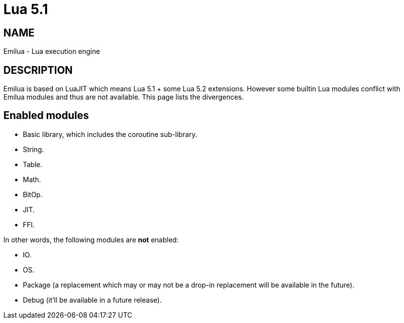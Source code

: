 = Lua 5.1

ifeval::[{doctype} == manpage]

== NAME

Emilua - Lua execution engine

== DESCRIPTION

endif::[]

Emilua is based on LuaJIT which means Lua 5.1 + some Lua 5.2 extensions. However
some builtin Lua modules conflict with Emilua modules and thus are not
available. This page lists the divergences.

== Enabled modules

* Basic library, which includes the coroutine sub-library.
* String.
* Table.
* Math.
* BitOp.
* JIT.
* FFI.

In other words, the following modules are *not* enabled:

* IO.
* OS.
* Package (a replacement which may or may not be a drop-in replacement will be
  available in the future).
* Debug (it'll be available in a future release).
